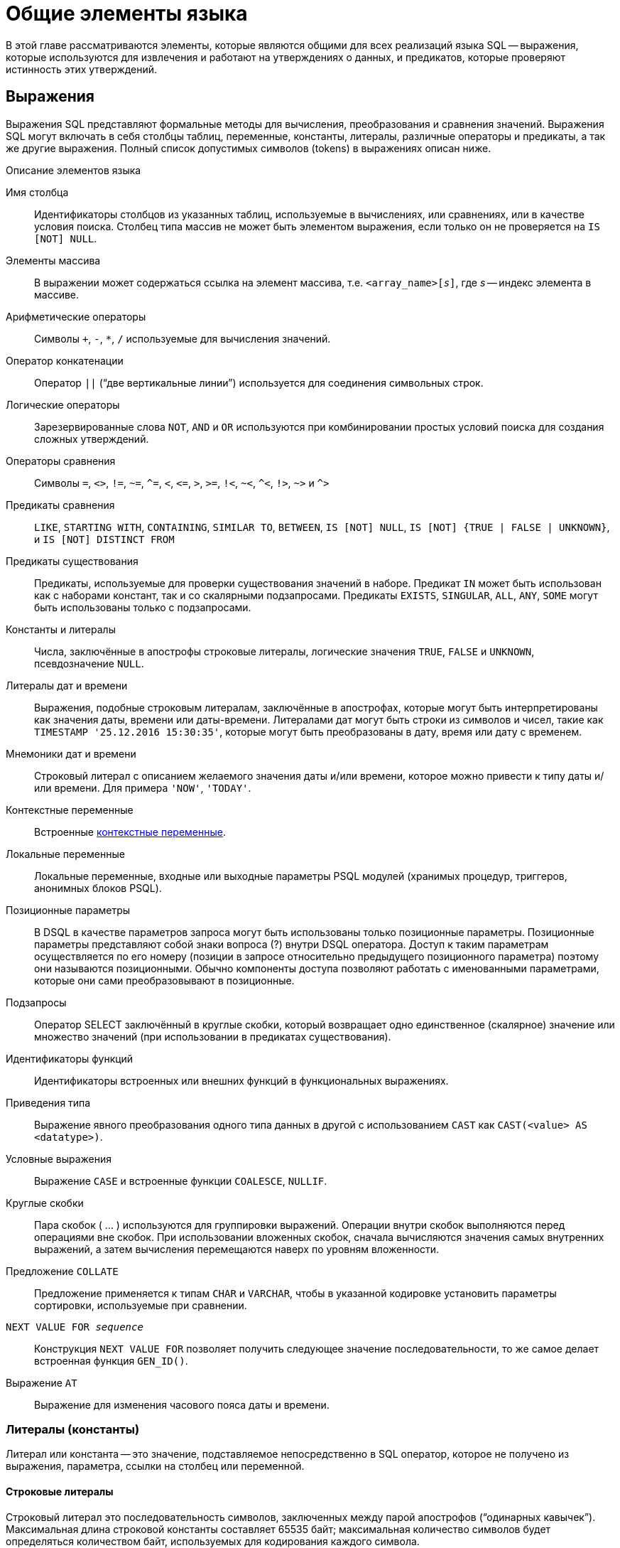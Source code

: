 [[fblangref-commons]]
= Общие элементы языка

В этой главе рассматриваются элементы, которые являются общими для всех реализаций языка SQL -- выражения, которые используются для извлечения и работают на утверждениях о данных, и предикатов, которые проверяют истинность этих утверждений.

[[fblangref-commons-expressions]]
== Выражения

(((Выражение)))
Выражения SQL представляют формальные методы для вычисления, преобразования и сравнения значений. Выражения SQL могут включать в себя столбцы таблиц, переменные, константы, литералы, различные операторы и предикаты, а так же другие выражения. Полный список допустимых символов (tokens) в выражениях описан ниже.

.Описание элементов языка
Имя столбца::
Идентификаторы столбцов из указанных таблиц, используемые в вычислениях, или сравнениях, или в качестве условия поиска. Столбец типа массив не может быть элементом выражения, если только он не проверяется на `IS [NOT] NULL`.

Элементы массива::
В выражении может содержаться ссылка на элемент массива, т.е. `<array_name>[__s__]`, где _s_ -- индекс элемента в массиве.

Арифметические операторы::
Символы `+`, `-`, `*`, `/` используемые для вычисления значений.

Оператор конкатенации::
Оператор `||` ("`две вертикальные линии`") используется для соединения символьных строк.

Логические операторы::
Зарезервированные слова `NOT`, `AND` и `OR` используются при комбинировании простых условий поиска для создания сложных утверждений.

Операторы сравнения::
Символы `=`, `<>`, `!=`, `~=`, `^=`, `<`, `++<=++`, `>`, `>=`, `!<`, `~<`, `^<`, `!>`, `~>` и `^>`

Предикаты сравнения::
`LIKE`, `STARTING WITH`, `CONTAINING`, `SIMILAR TO`, `BETWEEN`, `IS [NOT]
NULL`, `IS [NOT] {TRUE | FALSE | UNKNOWN}`, и `IS [NOT] DISTINCT FROM`

Предикаты существования::
Предикаты, используемые для проверки существования значений в наборе. Предикат `IN` может быть использован как с наборами констант, так и со скалярными подзапросами. Предикаты `EXISTS`, `SINGULAR`, `ALL`, `ANY`, `SOME` могут быть использованы только с подзапросами.

Константы и литералы::
Числа, заключённые в апострофы строковые литералы, логические значения `TRUE`, `FALSE` и `UNKNOWN`, псевдозначение `NULL`.

Литералы дат и времени::
Выражения, подобные строковым литералам, заключённые в апострофах, которые могут быть интерпретированы как значения даты, времени или даты-времени. Литералами дат могут быть строки из символов и чисел, такие как `TIMESTAMP '25.12.2016 15:30:35'`, которые могут быть преобразованы в дату, время или дату с временем.

Мнемоники дат и времени::
Строковый литерал с описанием желаемого значения даты и/или времени, которое можно привести к типу даты и/или времени. Для примера `'NOW'`, `'TODAY'`.

Контекстные переменные::
Встроенные <<fblangref-contextvars,контекстные переменные>>.

Локальные переменные::
Локальные переменные, входные или выходные параметры PSQL модулей (хранимых процедур, триггеров, анонимных блоков PSQL).

Позиционные параметры::
В DSQL в качестве параметров запроса могут быть использованы только позиционные параметры. Позиционные параметры представляют
собой знаки вопроса (?) внутри DSQL оператора. Доступ к таким параметрам осуществляется по его номеру (позиции в запросе
относительно предыдущего позиционного параметра) поэтому они называются позиционными. Обычно компоненты доступа позволяют
работать с именованными параметрами, которые они сами преобразовывают в позиционные.

Подзапросы::
Оператор SELECT заключённый в круглые скобки, который возвращает одно единственное (скалярное) значение или множество значений (при использовании в предикатах существования).

Идентификаторы функций::
Идентификаторы встроенных или внешних функций в функциональных выражениях.

Приведения типа::
Выражение явного преобразования одного типа данных в другой с использованием `CAST` как `CAST(<value> AS <datatype>)`.

Условные выражения::
Выражение `CASE` и встроенные функции `COALESCE`, `NULLIF`.

Круглые скобки::
Пара скобок ( ... ) используются для группировки выражений. Операции внутри скобок выполняются перед операциями вне скобок. При использовании вложенных скобок, сначала вычисляются значения самых внутренних выражений, а затем вычисления перемещаются наверх по уровням вложенности.

Предложение `COLLATE`::
Предложение применяется к типам `CHAR` и `VARCHAR`, чтобы в указанной кодировке установить параметры сортировки, используемые при сравнении.

`NEXT VALUE FOR __sequence__`::
Конструкция `NEXT VALUE FOR` позволяет получить следующее значение последовательности, то же самое делает встроенная функция `GEN_ID()`.

Выражение `AT`::
Выражение для изменения часового пояса даты и времени.


[[fblangref-commons-constants]]
=== Литералы (константы)

((Литерал)) или константа -- это значение, подставляемое непосредственно в SQL оператор, которое не получено из выражения, параметра, ссылки на столбец или переменной.

[[fblangref-commons-string-constant]]
==== Строковые литералы

Строковый литерал это последовательность символов, заключенных между парой апострофов ("`одинарных кавычек`"). Максимальная длина строковой константы составляет 65535 байт; максимальная количество символов будет определяться количеством байт, используемых для кодирования каждого символа.

.Синтаксис:
[listing,subs=+quotes]
----
<character string literal> ::=
  [ <introducer> <character set specification> ]
    <quote> [ <character representation>... ] <quote>
    [ { <separator> <quote> [ <character representation>... ] <quote> }... ]

<separator> ::=
  { <comment> | <white space> }

<introducer> ::= underscore (U+005F)

<quote> ::= apostrophe (U+0027)

<char> ::= character representation;
apostrophe is escaped by doubling
----


.Простой строковый литерал
[example]
====
[source,sql]
----
'Hello world'
----
====

Если литерал апострофа требуется в строковой константе, то он может быть "`экранирован`" другим предшествующим апострофом.

.Строковый литерал содержащий апостроф
[example]
====
----
'Mother O''Reilly's home-made hooch'
----
====

Другой способ записать данный строковый литерал использовать альтернативные кавычки:

[example]
====
----
q'{Mother O'Reilly's home-made hooch}'
----
====

При необходимости строковый литерал может быть "прерван" пробелом или комментарием. Это может быть использовано для разбиения длинного литерала на несколько строк или предоставления встроенных комментариев.

.Строковые литералы прерванные пробелом и комментарием
[example]
====
[source,sql]
----
-- whitespace between literal
select 'ab'
       'cd'
from RDB$DATABASE;
-- output: 'abcd'

-- comment and whitespace between literal
select 'ab' /* comment */ 'cd'
from RDB$DATABASE;
-- output: 'abcd'
----
====

[NOTE]
====

* Двойные кавычки _не должны_ (допускаются 1 диалектом) использоваться для квотирования строк. В SQL они предусмотрены для других целей.

* Необходимо быть осторожным с длиной строки, если значение должно быть записано в столбец типа `VARCHAR`. Максимальная длина строки для типа `VARCHAR` составляет 32765 байт (32767 для типа `CHAR`). Если значение должно быть записано в столбец типа `BLOB`, то максимальная длина строкового литерала составляет 65535 байт.

Предполагается, что набор символов строковой константы совпадает с набором символов столбца предназначенного для её сохранения. 
====

[[fblangref-commons-qstrings]]
===== Альтернативы для апострофов в строковых литералах

Вместо двойного (экранированного) апострофа вы можете использовать другой символ или пару символов.

Ключевое слово `q` или `Q` предшествующее строке в кавычках сообщает парсеру, что некоторые левые и правые пары одинаковых символов являются разделителями для встроенного строкового литерала.

.Синтаксис:
[listing,subs=+quotes]
----
<alternate string literal> ::=
  { q | Q } <quote> <alternate start char>
  [ { <char> }... ]
  <alternate end char> <quote>
----

.Правила использования
[NOTE]
====
Когда `<alternate start char>` является одним из символов '(', '{', '[' или '<', то `<alternate end char>` должен быть использован в паре с соответствующим "`партнёром`", а именно ')', '}', ']' или '>'. В других случаях `<alternate end char>` совпадает с `<alternate start char>`.

Внутри строки, т.е. `<char>` элементах, одиночные (не экранированные) кавычки могут быть использованы. Каждая кавычка будет частью результирующей строки.
====

.Использование альтернативных апострофов в строковых литералах
[example]
====
[source]
----

-- result: abc{def}ghi
SELECT Q'{abc{def}ghi}' FROM rdb$database;

-- result: That's a string
SELECT Q'!That's a string!' FROM rdb$database;
----
====


.Динамическая сборка запроса использующего строковые литералы.
[example]
====
[source,sql]
----

EXECUTE BLOCK
RETURNS (
  RDB$TRIGGER_NAME CHAR(64)
)
AS
  DECLARE VARIABLE S VARCHAR(8191);
BEGIN
  S = 'SELECT RDB$TRIGGER_NAME FROM RDB$TRIGGERS WHERE RDB$RELATION_NAME IN ';
  S = S || Q'! ('SALES_ORDER', 'SALES_ORDER_LINE')!';
  FOR
    EXECUTE STATEMENT :S
    INTO :RDB$TRIGGER_NAME
  DO
    SUSPEND;
END
----
====

[[fblangref-commons-introducer-syntax]]
===== Набор символов для строковых литералов

При необходимости строковому литералу может предшествовать имя набор символов, который начинается с префикса подчеркивания "`_`". Это известно как вводный синтаксис (Introducer syntax). Его цель заключается в информировании Firebird о том, как интерпретировать и хранить входящую строку.

.Вводный синтаксис для строковых литералов
[example]
====
[source,sql]
----

-- обратите внимание на префикс '_'
INSERT INTO People
VALUES (_ISO8859_1 'Hans-Jörg Schäfer');
----
====


[[fblangref-commons-hexstrings]]
===== Строковые литералы для двоичных строк

Начиная с Firebird 2.5 строковые константы могут быть записаны в шестнадцатеричной нотации, так называемые "`двоичные строки`". Каждая пара шестнадцатеричных цифр определяет один байт в строке. Строки введённые таким образом будут иметь кодировку `OCTETS` по умолчанию, но <<fblangref-commons-introducer-syntax,вводный синтаксис (introducer syntax)>> может быть использован для принудительной интерпретации строки в другом наборе символов.

.Синтаксис:
[listing,subs=+quotes]
----
<binary string literal> ::=
  {x | X} <quote> [<space>...] [ { <hexit> [<space>...] <hexit> [<space>...] }... ] <quote>
          [ { <separator> <quote> [ <space>... ] [ { <hexit> [ <space>... ]
            <hexit> [ <space>... ] }... ] <quote> }... ]

<hexit> ::= an even number of <hexdigit>
                                
<hexdigit> ::= 0..9 | A..F | a..f
----

.Примеры:
[example]
====
[source,sql]
----
SELECT x'4E657276656E' FROM rdb$database
-- returns 4E657276656E, a 6-byte 'binary' string

SELECT _ascii x'4E657276656E' FROM rdb$database
-- returns 'Nerven' (same string, now interpreted as ASCII text)

SELECT _iso8859_1 x'53E46765' FROM rdb$database
-- returns 'Säge' (4 chars, 4 bytes)

SELECT _utf8 x'53C3A46765' FROM rdb$database
-- returns 'Säge' (4 chars, 5 bytes)
----
====

[NOTE]
====
Как будут отображена двоичная строка зависит от интерфейса клиента. Например, утилита [app]``isql`` использует заглавные буквы A-F, в то время как `FlameRobin` буквы в нижнем регистре. Другие могут использовать другие правила конвертирования, например отображать пробелы между парами байт: `'4E 65 72 76 65 6E'`.

Шестнадцатеричная нотация позволяет вставить любой байт (включая `00`) в любой позиции в строке.
====

Литерал может содержать пробелы для разделения шестнадцатеричных символов. При необходимости строковый литерал может быть "прерван" пробелом или комментарием. Это может быть использовано для того, чтобы сделать шестнадцатеричную строку более читаемой путем группировки символов, или для разбиения длинного литерала на несколько строк, или для предоставления встроенных комментариев.

.Двоичный литерал прерванный пробелом
[example]
====
[source,sql]
----
-- Group per byte (whitespace inside literal)
select _win1252 x'42 49 4e 41 52 59'
from RDB$DATABASE;
-- output: BINARY

-- whitespace between literal
select _win1252 x'42494e'
                 '415259'
from RDB$DATABASE;
-- output: BINARY
----
====


[[fblangref-commons-number-constant]]
==== Числовые константы

Числовая константа -- это любое правильное число в одной из поддерживаемых нотаций: 

* В SQL, для чисел в стандартной десятичной записи, десятичная точка всегда представлена символом точки и тысячи не разделены. Включение запятых, пробелов, и т.д. вызовет ошибки.
* Экспоненциальная запись, например число 0.0000234 может быть записано как `2.34e-5`.
* Шестнадцатеричная запись (см. ниже) чисел поддерживается начиная с Firebird 2.5.

Далее показаны форматы числовых литералов и их типы. Где `<d>` -- десятичная цифра, `<h>` -- шестнадцатеричная цифра.


.Формат числовых констант
[cols="m,", frame="all", options="header", stripes="none"]
|===
| Формат
| Тип

|`<d>[<d> ...]`
|`INTEGER`, `BIGINT`, `INT128` или `DECFLOAT(34)` (зависит от того, подходит ли значение типу). `DECFLOAT(34)` используется для значений, которые не помещаются в `INT128`.

|`0{x{vbar}X} <h>[<h> ...]`
|`INTEGER` для 1-8 шестнадцатеричных цифр, `BIGINT` для 9-16 цифр, `INT128` для 17-32 цифр (доступно с Firebird 4.0.1).

|`<d>[<d> ...].[<d> ...]`
|`NUMERIC(18, __n__)`, `NUMERIC(38, __n__)` или `DECFLOAT(34)` где _n_ зависит от количества цифр после десятичной точки, а точность от общего количества цифр.


Для обеспечения обратной совместимости некоторые значения из 19 цифр отображаются на `NUMERIC(18, __n__)`.
`DECFLOAT(34)` используется, когда немасштабированное значение не помещается в `INT128`.

|`<d>[<d> ...][. [<d> ...]] E <d>[<d> ...]`
|`DOUBLE PRECISION` или `DECFLOAT(34)`, где `DECFLOAT` используется, только если количество цифр 20 или больше, или абсолютный показатель степени 309 или больше.
|===

[[fblangref-commons-hexnumbers]]
===== Шестнадцатеричная нотация чисел

Константы целочисленных типов можно указать в шестнадцатеричном формате. Начиная с Firebird 4.0.1 числа состоящие из 17-32 шестнадцатеричных цифр будут интерпретированы как `INT128`.

.Синтаксис:
[listing,subs=+quotes]
----
{x|X}<hexdigits>

<hexdigits> ::= 1-32 of <hexdigit>
                                
<hexdigit> ::= 0..9 | A..F | a..f
----

.Константы целочисленных типов в шестнадцатеричном формате
[cols="<1,<1", options="header",stripes="none"]
|===
^| Количество шестнадцатеричных цифр
^| Тип данных

|1-8
|INTEGER

|9-16
|BIGINT

|17-32
|INT128
|===

.Шестнадцатеричные константы
[example]
====
[source,sql]
----
SELECT 0x6FAA0D3 FROM rdb$database -- returns 117088467
SELECT 0x4F9 FROM rdb$database -- returns 1273
SELECT 0x6E44F9A8 FROM rdb$database -- returns 1850014120
SELECT 0x9E44F9A8 FROM rdb$database -- returns -1639646808 (an INTEGER)
SELECT 0x09E44F9A8 FROM rdb$database -- returns 2655320488 (a BIGINT)
SELECT 0x28ED678A4C987 FROM rdb$database -- returns 720001751632263
SELECT 0xFFFFFFFFFFFFFFFF FROM rdb$database -- returns -1
----
====

[[fblangref-commons-hexranges]]
===== Диапазон значений шестнадцатеричных чисел

* Шестнадцатеричные числа в диапазоне 0 .. 7FFF FFFF являются положительными `INTEGER` числа со значениями 0 .. 2147483647. Для того чтобы интерпретировать константу как `BIGINT` число, необходимо дописать необходимо количества нулей слева. Это изменит тип, но не значение.
* Числа в диапазоне 8000 0000 .. FFFF FFFF требуют особого внимания: 
+
--
** При записи восемью шестнадцатеричный числами, такие как `0x9E44F9A8`, интерпретируется как 32-битное целое. Поскольку крайний левый (знаковый) бит установлен, то такие числа будут находиться в отрицательном диапазоне -2147483648 .. -1.
** Числа предварённые одним или несколькими нулями, такие как `0x09E44F9A8`, будут интерпретированы как 64-разрядный BIGINT в диапазоне значений 0000 0000 8000 0000 .. 0000 0000 FFFF FFFF. В этом случае знаковый бит не установлен, поэтому они отображаются в положительном диапазоне 2147483648 .. 4294967295 десятичных чисел.
--
+
Таким образом, только в этом диапазоне числа, предварённые совершенно незначимым нулём, имеют кардинально разные значения.
Это необходимо знать.
* Шестнадцатеричные числа в диапазоне 1 0000 0000 .. 7FFF FFFF FFFF FFFF являются положительными `BIGINT` числами.
* Шестнадцатеричные числа в диапазоне 8000 0000 0000 0000 .. FFFF FFFF FFFF FFFF являются отрицательными `BIGINT` числами.
* Числа с типом `SMALLINT` не могут быть записаны в шестнадцатеричном виде, строго говоря, так как даже `0x1` оценивается как `INTEGER`. Тем не менее, если вы записываете положительное целое число в пределах 16-разрядного диапазона от 0x0000 (десятичный ноль) до `0x7FFF` (десятичное 32767), то оно будет преобразовано в `SMALLINT` прозрачно.
+
Вы можете записать отрицательное `SMALLINT` число в шестнадцатеричном виде используя 4-байтное шестнадцатеричное число в диапазоне от `0xFFFF8000` (десятичное -32768) до `0xFFFFFFFF` (десятичное -1).


[[fblangref-commons-boolean-literal]]
==== Логические литералы

Логический литерал может быть одним из следующих значений: `TRUE`, `FALSE` или `UNKNOWN`.

[[fblangref-commons-sqloperators]]
=== Операторы SQL

SQL операторы включают в себя операторы для сравнения, вычисления, оценки и конкатенации значений.

[[fblangref-commons-operpreced]]
==== Приоритет операторов

Приоритет определяет порядок, в котором операторы и получаемые с помощью них значения вычисляются в выражении. 

Все операторы разбиты на 4 типа. Каждый тип оператора имеет свой приоритет. Чем выше приоритет типа оператора, тем раньше он будет вычислен. Внутри одного типа операторы имеют собственный приоритет, который также определяет порядок их вычисления в выражении. Операторы с одинаковым приоритетом вычисляются слева направо. Для изменения порядка вычислений операции могут быть сгруппированы с помощью круглых скобок.

[[fblangref-dtyp-tbl-operpreced]]
.Приоритеты типов операторов
[cols="<1,<1,<3", options="header",stripes="none"]
|===
^| Тип оператора
^| Приоритет
^| Пояснение

|Конкатенация
|1
|Строки объединяются до выполнения любых других операций. 

|Арифметический
|2
|Арифметические операции выполняются после конкатенации
строк, но перед выполнением операторов сравнения и
логических операций.

|Сравнение
|3
|Операции сравнения вычисляются после конкатенации строк и
выполнения арифметических операций, но до логических
операций.

|Логический
|4
|Логические операторы выполняются после всех других типов
операторов.
|===

[[fblangref-commons-concat]]
==== Оператор конкатенации

Оператор конкатенации `||` соединяет две символьные строки и создаёт одну строку. Символьные стоки могут быть константами или значениями, полученными из столбцов или других выражений. 

.Оператор конкатенации
[example]
====
[source,sql]
----
SELECT LAST_NAME || ', ' || FIRST_NAME AS FULL_NAME
FROM EMPLOYEE
----
====

[[fblangref-commons-arith]]
==== Арифметические операторы

[[fblangref-dtyp-tbl-arithpreced]]
.Приоритет арифметических операторов
[cols="<1,<2,<1", options="header",stripes="none"]
|===
^| Оператор
^| Назначение
^| Приоритет

|`{plus}signed_number`
|Унарный плюс
|1

|`-signed_number`
|Унарный минус
|1

|`{asterisk}`
|Умножение
|2

|`/`
|Деление
|2

|`{plus}`
|Сложение
|3

|`-`
|Вычитание
|3
|===

.Арифметические операторы
[example]
====
[source,sql]
----
 
UPDATE T
SET A = 4 + 1/(B-C)*D
----
====

[[fblangref-commons-compar]]
==== Операторы сравнения

[[fblangref-dtyp-tbl-comparpreced]]
.Операторы сравнения
[cols="<1,<2,<1", options="header",stripes="none"]
|===
^| Оператор
^| Назначение
^| Приоритет

|`IS`
|Проверяет, что выражение в левой части является псевдо значением `NULL` или соответствует логическому значению в правой части.
|1

|`=`
|Равно, идентично
|2

|`<>`, `!=`, `~=`, `^=`
|Не равно
|2

|`>`
|Больше
|2

|`<`
|Меньше
|2

|`>=`
|Больше или равно
|2

|`++<=++`
|Меньше или равно
|2

|`!>`, `~>`, `^>`
|Не больше
|2

|`!<`, `~<`, `^<`
|Не меньше
|2
|===

В эту же группу входят предикаты сравнения <<fblangref-commons-isnotdistinct,IS DISTINCT FROM>>, <<fblangref-commons-predbetween,BETWEEN>>, <<fblangref-commons-in,IN>>, <<fblangref-commons-predlike,LIKE>>, <<fblangref-commons-predcontaining,CONTAINING>>, <<fblangref-commons-predstartwith,SIMILAR TO>> и другие.

.Использование оператора сравнения
[example]
====
[source,sql]
----
 
IF (SALARY > 1400) THEN   
...
----
====

.См. также:
<<fblangref-commons-othercomppreds,Другие предикаты сравнения>>.

[[fblangref-commons-logical]]
==== Логические операторы

[[fblangref-dtyp-tbl-logical]]
.Приоритет логических операторов
[cols="<1,<2,<1", options="header",stripes="none"]
|===
^| Оператор
^| Назначение
^| Приоритет

|`NOT`
|Отрицание условия поиска.
|1

|`AND`
|Объединяет два предиката и более, каждый из которых должен быть истинным, чтобы истинным был и весь предикат.
|2

|`OR`
|Объединяет два предиката и более, из которых должен быть истинным хотя бы один предикат, чтобы истинным был и весь предикат.
|3
|===

.Использование логических операторов
[example]
====
[source,sql]
----
 
IF (A > B OR (A > C AND A > D) AND NOT (C = D)) THEN
...
----
====

[[fblangref-commons-at]]
=== `AT`

.Доступно в
DSQL, PSQL.
(((AT)))

.Синтаксис
[listing,subs=+quotes]
----
<expr> AT {TIME ZONE <time zone string> | LOCAL}                       
                        
<time zone string> ::=
    '<time zone>'                            
                            
<time zone> ::=
    <time zone region> |
    [+/-] <hour displacement> [: <minute displacement>]
----

Преобразует время или временную метку в указанный часовой пояс. Если используется ключевое слово `LOCAL`, то преобразование происходит в часовой пояс сессии.


.Использование функции `AT`
[example]
====
[source,sql]
----
select time '12:00 GMT' at time zone '-03'
  from rdb$database;

select current_timestamp at time zone 'America/Sao_Paulo'
  from rdb$database;

select timestamp '2018-01-01 12:00 GMT' at local
  from rdb$database;
----
====

[[fblangref-commons-nxtvlufor]]
=== `NEXT VALUE FOR`

Доступно в
DSQL, PSQL.
(((NEXT VALUE FOR)))

.Синтаксис
[listing,subs=+quotes]
----
NEXT VALUE FOR _sequence-name_
----

Возвращает следующее значение в последовательности (`SEQUENCE`). `SEQUENCE` является SQL совместимым термином генератора в InterBase и Firebird. Оператор `NEXT VALUE FOR` полностью эквивалентен функции `GEN_ID (_sequence-name_, 1)` и является рекомендуемым синтаксисом.

[NOTE]
====
`NEXT VALUE FOR` не поддерживает значение приращения, отличное от того, что было указано при создании последовательности в предложении `INCREMENT [BY]`. Если требуется другое значение шага, то используйте старую функцию `GEN_ID`.
====

.Использование `NEXT VALUE FOR`
[example]
====
[source,sql]
----
NEW.CUST_ID = NEXT VALUE FOR CUSTSEQ;
----
====

.См. также:
<<fblangref-ddl-sequence,SEQUENCE (GENERATOR)>>, <<fblangref-scalarfuncs-gen-id,GEN_ID>>.

[[fblangref-commons-conditional]]
=== Условные выражения

Условное выражение -- это выражение, которое возвращает различные значения в зависимости от истинности некоторого условия или условий. В данном разделе описано лишь одно условное выражение `CASE`. Остальные условные выражения являются производными встроенными функциями и описаны в разделе <<fblangref-functions-conditional,Условные функции>>.

[[fblangref-commons-conditional-case]]
==== CASE

.Доступно в
DSQL, ESQL.

Оператор ((`CASE`)) возвращает только одно значение из нескольких возможных. Есть два синтаксических варианта: 

* Простой `CASE`, сравнимый с Pascal [term]`case` или C [term]`switch`;
* Поисковый `CASE`, который работает как серия операторов "```if ... else if ... else if```".


[[fblangref-commons-conditional-case-simple]]
===== Простой CASE

.Синтаксис
[listing,subs=+quotes]
----
CASE <test-expr>
  WHEN <expr> THEN <result>
  [WHEN <expr> THEN <result> ...]
  [ELSE <defaultresult>]
END
----

При использовании этого варианта _test-expr_ сравнивается с первым _expr_, затем вторым _expr_ и так далее, до тех пор, пока не будет найдено совпадение, и тогда возвращается соответствующий результат. Если совпадений не найдено, то возвращается _defaultresult_ из ветви `ELSE`. Если нет совпадений, и ветвь `ELSE` отсутствует, то возвращается значение `NULL`.

Совпадение эквивалентно оператору "```=```", то есть если _test-expr_ имеет значение `NULL`, то он не соответствует ни одному из _expr_, даже тем, которые имеют значение `NULL`.

Результаты необязательно должны быть литеральными значениями, они также могут быть именами полей, переменными, сложными выражениями или `NULL`.


.Использование простого `CASE`
[example]
====
[source,sql]
----
SELECT
  NAME,
  AGE,
  CASE UPPER(SEX)
    WHEN 'M' THEN 'Male'
    WHEN 'F' THEN 'Female'
    ELSE 'Unknown'
  END AS SEXNAME,
  RELIGION
FROM PEOPLE
----
====

Сокращённый вид простого оператора `CASE` используется в функции <<fblangref-scalarfuncs-decode,DECODE>>.

[[fblangref-commons-conditional-case-srched]]
===== Поисковый CASE

.Синтаксис
[listing,subs=+quotes]
----
CASE
  WHEN <bool_expr> THEN <result>
  [WHEN <bool_expr> THEN <result> …]
  [ELSE <defaultresult>]
END
----

Здесь <bool_expr> выражение, которое даёт тройной логический результат: `TRUE`, `FALSE` или `NULL`. Первое выражение, возвращающее `TRUE`, определяет результат. Если нет выражений, возвращающих `TRUE`, то в качестве результата берётся _defaultresult_ из ветви `ELSE`. Если нет выражений, возвращающих `TRUE`, и ветвь `ELSE` отсутствует, результатом будет `NULL`.

Как и в простом операторе `CASE`, результаты не обязаны быть литеральными значениями: они могут быть полями или именами переменных, сложными выражениями, или `NULL`.

.Использование поискового `CASE`
[example]
====
[source,sql]
----
CANVOTE = CASE
  WHEN AGE >= 18 THEN 'Yes'
  WHEN AGE < 18 THEN 'No'
  ELSE 'Unsure'
END;
----
====

[[fblangref-commons-null-in-expr]]
=== `NULL` в выражениях

`NULL` не является значением -- это состояние, указывающее, что значение элемента неизвестно или не существует. Это не ноль, не пустота, не "`пустая строка`", и оно не ведёт себя как какое-то из этих значений.

При использовании `NULL` в числовых, строковых выражениях или в выражениях, содержащих дату/время, в результате вы всегда получите `NULL`. При использовании `NULL` в логических (булевых) выражениях результат будет зависеть от типа операции и других вовлечённых значений. При сравнении значения с `NULL` результат будет неопределённым (`UNKNOWN`).

[IMPORTANT]
====
Неопределённый логический результат `UNKNOWN` тоже представлен псевдо-значением `NULL`.
====

[[fblangref-commons-returningnull]]
==== Выражения возвращающие `NULL`

Выражения в этом списке всегда возвратят `NULL`:

[source,sql]
----
1 + 2 + 3 + NULL
'Home ' || 'sweet ' || NULL
MyField = NULL
MyField <> NULL
NULL = NULL
not (NULL)
----

Если вам трудно понять, почему, вспомните, что `NULL` -- значит "`неизвестно`".

[[fblangref-commons-nullinlogical]]
==== `NULL` в логических выражениях

Мы уже рассмотрели, что `not (NULL)` даёт в результате `NULL`. Для операторов `AND` и `OR` взаимодействие несколько сложнее:

[listing,subs=+replacements]
----
NULL or false -> NULL
NULL or true -> true
NULL or NULL -> NULL
NULL and false -> false
NULL and true -> NULL
NULL and NULL -> NULL
----

.`NULL` в логических выражениях
[example]
====
[source,sql]
----
(1 = NULL) or (1 <> 1)    -- returns NULL
(1 = NULL) or FALSE       -- returns NULL
(1 = NULL) or (1 = 1)     -- returns TRUE
(1 = NULL) or TRUE        -- returns TRUE
(1 = NULL) or (1 = NULL)  -- returns NULL
(1 = NULL) or UNKNOWN     -- returns NULL
(1 = NULL) and (1 <> 1)   -- returns FALSE
(1 = NULL) and FALSE      -- returns FALSE
(1 = NULL) and (1 = 1)    -- returns NULL
(1 = NULL) and TRUE       -- returns NULL
(1 = NULL) and (1 = NULL) -- returns NULL
(1 = NULL) and UNKNOWN    -- returns NULL
----
====

[[fblangref-commons-subqueries]]
== Подзапросы

Подзапрос -- это специальный вид выражения, которое фактически является запросом, встроенным в другой запрос. Подзапросы пишутся как обычные `SELECT` запросы, но должны быть заключены в круглые скобки.

Выражения подзапроса используется следующими способами: 

* Для задания выходного столбца в списке выбора `SELECT`;
* Для получения значений или условий для предикатов поиска (предложения `WHERE`, `HAVING`);
* Для создания набора данных, из которого включающий запрос может выбирать, как будто это обычная таблица или представление. Такие подзапросы называются табличными выражениями. Табличные выражения бывают двух видов: подзапрос в круглых скобках в предложении `FROM` (производная таблица) и общее табличное выражение (Common Table Expression или CTE).



[[fblangref-commons-correlatedsq]]
=== Коррелированные подзапросы

Подзапрос может быть коррелированным (соотнесённым). Запрос называется коррелированным, когда подзапрос и основной запрос взаимозависимы. Это означает, что для обработки каждой записи подзапроса, должна быть получена также запись из основного запроса, т.е. подзапрос всецело зависит от основного запроса.

.Коррелированный подзапрос
[example]
====
[source,sql]
----
SELECT *
FROM Customers C
WHERE EXISTS
      (SELECT *
       FROM Orders O
       WHERE C.cnum = O.cnum
         AND O.adate = DATE '10.03.1990');
----
====

При использовании подзапросов для получения значений выходного столбца в списке выбора `SELECT`, подзапрос должен возвращать скалярный результат.

[[fblangref-commons-scalarsq]]
=== Подзапросы возвращающие скалярный результат

__Подзапросы__, используемые в предикатах поиска, кроме предикатов существования и количественных предикатов, должны возвращать скалярный результат, то есть не более чем один столбец из одной отобранной строки или одно агрегированное значение, в противном случае, произойдёт ошибка времени выполнения ("`Multiple rows in a singleton select...`").

[NOTE]
====
Несмотря на то, что Firebird сообщает о подлинной ошибке, сообщение может немного вводить в заблуждение. "`singleton SELECT`" -- это запрос, который не должен возвращать более одной строки. Однако "`singleton`" и "`scalar`" не являются синонимами: не все одноэлементные SELECTS должны быть скалярными; а выборка по одному столбцу может возвращать несколько строк для предикатов существования и количественных предикатов.
====

.Подзапрос в качестве выходного столбца в списке выбора
[example]
====
[source,sql]
----
SELECT
    e.first_name,
    e.last_name,
    (SELECT
         sh.new_salary
     FROM
         salary_history sh
     WHERE
         sh.emp_no = e.emp_no
     ORDER BY sh.change_date DESC ROWS 1) AS last_salary
FROM
    employee e
----
====

.Подзапрос в предложении `WHERE` для получения значения максимальной зарплаты сотрудника и фильтрации по нему
[example]
====
[source,sql]
----
SELECT
    e.first_name,
    e.last_name,
    e.salary
FROM
    employee e
WHERE
    e.salary = (SELECT
                    MAX(ie.salary)
                FROM
                    employee ie)
----
====

[[fblangref-commons-predicates]]
== Предикаты

((Предикат)) -- это простое выражение, утверждающее некоторый факт, назовем его `P`. Если `P` разрешается как `TRUE`, он успешен. Если он принимает значение `FALSE` или `NULL` (`UNKNOWN`), он терпит неудачу.

Однако здесь кроется ловушка: предположим, что предикат `P` возвращает `FALSE`. В этом случае `NOT (P)` вернет `TRUE`. С другой стороны, если `P` возвращает `NULL` (неизвестно), то `NOT (P)` также возвращает `NULL`.

В SQL предикаты проверяют в ограничении `CHECK`, предложении `WHERE`, выражении `CASE`, условии соединения во фразе `ON` для предложений `JOIN`, а также в предложении `HAVING`.

В PSQL операторы управления потоком выполнения проверяют предикаты в предложениях `IF`, `WHILE` и `WHEN`. Поскольку начиная с Firebird 3.0 введена поддержка логического типа, то предикат может встречаться в любом правильном выражении.

[[fblangref-commons-condition]]
=== Утверждения

Проверяемые условия не всегда являются простыми предикатами. Они могут быть группой предикатов, каждый из которых при вычислении делает вклад в вычислении общей истинности. Такие сложные условия называются утверждениями. Утверждения могут состоять из одного или нескольких предикатов, связанных логическими операторами `AND`, `OR` и `NOT`. Для группировки предикатов и управления порядком вычислений можно использовать скобки.

Каждый из предикатов может содержать вложенные предикаты. Результат вычисления истинности утверждения получается в результате вычисления всех предикатов по направлению от внутренних к внешним. Каждый "`уровень`" вычисляется в порядке приоритета до тех пор, пока не будет получено значение истинности окончательного утверждения.

[[fblangref-commons-comppreds]]
=== Предикаты сравнения

Предикат сравнения представляет собой два выражения, соединяемых оператором сравнения. Имеется шесть традиционных операторов сравнения: 

[listing]
----
=, >, <, >=, <=, <>
----

(Полный список операторов сравнения см. <<fblangref-commons-compar,Операторы сравнения>>).

Если в одной из частей (левой или правой) предиката сравнения встречается `NULL`, то значение предиката будет неопределённым (`UNKNOWN`). 

.Предикаты сравнения
[example]
====
Получить информацию о компьютерах, имеющих частоту процессора не менее 500 МГц и цену ниже $800

[source,sql]
----
SELECT * 
FROM Pc 
WHERE speed >= 500 AND price < 800;
----

Получить информацию обо всех принтерах, которые являются матричными и стоят меньше $300

[source,sql]
----
SELECT * 
FROM Printer 
WHERE type = 'matrix' AND price < 300;
----

Следующий запрос не вернёт ни одной записи, поскольку сравнение происходит с псевдо-значением `NULL`, даже если существуют принтеры с неуказанным типом.

[source,sql]
----
SELECT * 
FROM Printer 
WHERE type = NULL AND price < 300;
----
====

.Замечание о сравнении строк
[NOTE]
====
При сравнении на равенство полей типов `CHAR` и `VARCHAR` завершающий пробелы игнорируются во всех случаях.
====

[[fblangref-commons-othercomppreds]]
=== Другие предикаты сравнения

Другие предикаты сравнения состоят из ключевых слов.

[[fblangref-commons-predbetween]]
==== `BETWEEN`

.Доступно в
DSQL, PSQL, ESQL.
(((BETWEEN)))

.Синтаксис
[listing,subs=+quotes]
----
<value> [NOT] BETWEEN <value_1> AND <value_2>
----

Предикат `BETWEEN` проверяет, попадает (или не попадает при использовании NOT) ли значение во включающий диапазон значений.

Операнды для предиката `BETWEEN` -- это два аргумента совместимых типов. В отличие от некоторых других СУБД в Firebird предикат `BETWEEN` не является симметричным. Меньшее значение должно быть первым аргументом, иначе предикат `BETWEEN` всегда будет ложным. Поиск является включающим. Таким образом, предикат `BETWEEN` можно переписать следующим образом:

[listing,subs=+quotes]
----
<value> >= <value_1> AND <value> <= <value_2>
----

При использовании предиката `BETWEEN` в поисковых условиях DML запросов, оптимизатор Firebird может использовать индекс по искомому столбцу, если таковой доступен.

.Использование предиката `BETWEEN`
[example]
====
[source,sql]
----
  
SELECT *
FROM EMPLOYEE
WHERE HIRE_DATE BETWEEN date '01.01.1992' AND CURRENT_DATE
----
====

[[fblangref-commons-predlike]]
==== `LIKE`

.Доступно в
DSQL, PSQL, ESQL.
(((LIKE)))

.Синтаксис
[listing,subs=+quotes]
----
<match value> [NOT] LIKE <pattern>
  [ESCAPE <escape character>]

<match value> ::= _выражение символьного типа_
<pattern> ::= _шаблон поиска_
<escape character> ::= _символ экранирования_
----

Предикат `LIKE` сравнивает выражение символьного типа с шаблоном, определённым во втором выражении. Чувствительность к регистру или диакритическим знакам при сравнении определяется используемым параметром сортировки (`COLLATION`).

При использовании оператора `LIKE` во внимание принимаются все символы строки-шаблона. Это касается так же начальных и конечных пробелов. Если операция сравнения в запросе должна вернуть все строки, содержащие строки `LIKE 'абв '` (с символом пробела на конце), то строка, содержащая 'абв' (без пробела), не будет возвращена.

[[fblangref-commons-wildcards]]
===== Трафаретные символы

В шаблоне, разрешается использование двух трафаретных символов: 

* символ процента (`%`) заменяет последовательность любых символов (число символов в последовательности может быть от 0 и более) в проверяемом значении;
* символ подчёркивания (`++_++`), который можно применять вместо любого единичного символа в проверяемом значении.

Если проверяемое значение соответствует образцу с учётом трафаретных символов, то предикат истинен.

[[fblangref-commons-escapechar]]
===== Использование управляющего символа в предложении `ESCAPE`

(((LIKE, ESCAPE)))
Если искомая строка содержит трафаретный символ, то следует задать управляющий символ в предложении `ESCAPE`. Этот управляющий символ должен использоваться в образце перед трафаретным символом, сообщая о том, что последний следует трактовать как обычный символ.

===== Примеры использования предиката `LIKE`

.Поиск строк начинающихся с заданной подстроки с использованеим предиката `LIKE`
[example]
====

Поиск номеров отделов, названия которых начинаются со слова "`Software`"

[source,sql]
----
SELECT DEPT_NO
FROM DEPT
WHERE DEPT_NAME LIKE 'Software%';
----

В данном запросе может быть использован индекс, если он построен на поле DEPT_NAME.
====

.Оптимизация `LIKE`
[NOTE]
====
В общем случае предикат `LIKE` не использует индекс. Однако если предикат принимает вид `LIKE 'string%'`, то он будет преобразован в предикат `STARTING WITH`, который будет использовать индекс. Если вам необходимо выполнить поиск с начала строки, то вместо предиката `LIKE` рекомендуется использовать предикат <<fblangref-commons-predstartwith,STARTING WITH>>.
====

.Использование трафаретного символа "`_`" в предикате LIKE
[example]
====
Поиск сотрудников, имена которых состоят из 5 букв, начинающихся с букв "`Sm`" и заканчивающихся на "`th`". В данном случае предикат будет истинен для имен "`Smith`" и "`Smyth`". 


[source,sql]
----
SELECT
    first_name
FROM
    employee
WHERE first_name LIKE 'Sm_th'
----
====

.Поиск внутри строки с использованием предиката `LIKE`
[example]
====
Поиск всех заказчиков, в адресе которых содержится строка "`Ростов`".


[source,sql]
----
SELECT *
FROM CUSTOMER
WHERE ADDRESS LIKE '%Ростов%'
----
====

[TIP]
====
Если вам необходимо выполнить поиск внутри строки, то вместо предиката `LIKE` рекомендуется использовать предикат <<fblangref-commons-predcontaining,CONTAINING>>.
====

.Использование управляющего символа в предложении `ESCAPE`` ``с предикатом `LIKE`
[example]
====
Поиск таблиц, содержащих в имени знак подчёркивания. В данном случае в качестве управляющего символа задан символ "`#`".

[source,sql]
----
SELECT
  RDB$RELATION_NAME
FROM RDB$RELATIONS
WHERE RDB$RELATION_NAME LIKE '%#_%' ESCAPE '#'
----
====

.См. также:
<<fblangref-commons-predstartwith,STARTING WITH>>, <<fblangref-commons-predcontaining,CONTAINING>>, <<fblangref-commons-predsimilarto,SIMILAR TO>>.

[[fblangref-commons-predstartwith]]
==== `STARTING WITH`

.Доступно в
DSQL, PSQL, ESQL.
(((STARTING WITH)))

.Синтаксис
[listing,subs=+quotes]
----
<value> [NOT] STARTING WITH <start-value>
----

Предикат `STARTING WITH` ищет строку, которая начинается с символов в его аргументе _start-value_. Чувствительность к регистру и ударению в `STARTING WITH` зависит от сортировки (`COLLATION`) первого аргумента _value_.

При использовании предиката `STARTING WITH` в поисковых условиях DML запросов, оптимизатор Firebird может использовать индекс по искомому столбцу, если он определён.

.Использование предиката `STARTING WITH`
[example]
====
Поиск сотрудников, фамилия которых начинается с "`Jo`".

[source,sql]
----
SELECT LAST_NAME, FIRST_NAME
FROM EMPLOYEE
WHERE LAST_NAME STARTING WITH 'Jo'
----
====

.См. также:
<<fblangref-commons-predlike,LIKE>>.

[[fblangref-commons-predcontaining]]
==== `CONTAINING`

.Доступно в
DSQL, PSQL, ESQL.
(((CONTAINING)))

.Синтаксис
[listing,subs=+quotes]
----
<value> [NOT] CONTAINING <substring>
----

Оператор `CONTAINING` ищет строку или тип, подобный строке, отыскивая последовательность символов, которая соответствует его аргументу. Он может быть использован для алфавитно-цифрового (подобного строковому) поиска в числах и датах. Поиск `CONTAINING` не чувствителен к регистру. Тем не менее, если используется сортировка чувствительная к акцентам, то поиск будет чувствителен к акцентам.

При использовании оператора `CONTAINING` во внимание принимаются все символы строки. Это касается так же начальных и конечных пробелов. Если операция сравнения в запросе должна вернуть все строки, содержащие строки `CONTAINING 'абв '` (с символом пробела на конце), то строка, содержащая `'абв'` (без пробела), не будет возвращена.

При использовании предиката `CONTAINING` в поисковых условиях DML запросов, оптимизатор Firebird не может использовать индекс по искомому столбцу.

.Поиск подстроки с использованием предиката `CONTAINING`
[example]
====
Поиск проектов в именах, которых присутствует подстрока "`Map`":


[source,sql]
----
SELECT *
FROM PROJECT
WHERE PROJ_NAME CONTAINING 'map';
----

В данном случае будет возвращены две строки с именами "`AutoMap`" и "`MapBrowser port`". 
====

.Поиск внутри даты с использованием предиката `CONTAINING`
[example]
====
Поиск записей об изменении зарплат с датой содержащей число 84 (в данном случае изменения, которые произошли в 1984 году):

[source,sql]
----
SELECT *
FROM SALARY_HISTORY
WHERE CHANGE_DATE CONTAINING 84;
----
====

.См. также:
<<fblangref-commons-predlike,LIKE>>.

[[fblangref-commons-predsimilarto]]
==== `SIMILAR TO`

.Доступно в
DSQL, PSQL.
(((SIMILAR TO)))

.Синтаксис
[listing,subs=+quotes]
----
_string-expression_ [NOT] SIMILAR TO <pattern> [ESCAPE <escape-char>]

<pattern> ::= _регулярное выражение SQL_
<escape-char> ::= _символ экранирования_
----

Оператор `SIMILAR TO` проверяет соответствие строки с шаблоном регулярного выражения SQL. В отличие от некоторых других языков для успешного выполнения шаблон должен соответствовать всей строке -- соответствие подстроки недостаточно. Если один из операндов имеет значение `NULL`, то и результат будет `NULL`.
В противном случае результат является `TRUE` или `FALSE`.

[[fblangref-commons-syntaxregex]]
===== Синтаксис регулярных выражений SQL

Следующий синтаксис определяет формат регулярного выражения SQL. Это полное и корректное его определение. Он является весьма формальным и довольно длинным и, вероятно, озадачивает тех, кто не имеет опыта работы с регулярными выражениями. Не стесняйтесь пропустить его и начать читать следующий раздел, <<fblangref-commons-buildregex,Создание регулярных выражений>>, использующий подход от простого к сложному.

[listing,subs=+quotes]
----
<regular expression> ::= <regular term> ['|' <regular term> ...]

<regular term> ::= <regular factor> ...

<regular factor> ::= <regular primary> [<quantifier>]

<quantifier> ::= ? | * | + | '{' <m> [,[<n>]] '}'

<m>, <n> ::= _целые положительные числа, если присутвуют оба числа, то <m> <= <n>_

<regular primary> ::=
    <character> | <character class> | %
  | (<regular expression>)

<character> ::= <escaped character> | <non-escaped character>

<escaped character> ::=
  <escape-char> <special character> | <escape-char> <escape-char>

<special character> ::= __любой из символов **[]()|^-+*%\_?{}**__

<non-escaped character> ::=
  __любой символ за исключением <special character>__
  __и не эквивалентный <escape-char> (если задан)__

<character class> ::=
    '_' | '[' <member> ... ']' | '[^' <non-member> ... ']'
  | '[' <member> ... '^' <non-member> ... ']'

<member>, <non-member> ::= <character> | <range> | <predefined class>

<range> ::= <character>-<character>

<predefined class> ::= '[:' <predefined class name> ':]'

<predefined class name> ::=
  ALPHA | UPPER | LOWER | DIGIT | ALNUM | SPACE | WHITESPACE
----

[[fblangref-commons-buildregex]]
===== Создание регулярных выражений 

В этом разделе представлены элементы и правила построения регулярных выражений SQL.

[[fblangref-commons-regexchar]]
====== Символы

В регулярных выражениях большинство символов представляет сами себя, за исключением специальных символов (special character):

[listing]
----
[ ] ( ) | ^ - + * % _ ? { }
----

$$...$$ и управляющих символов (escaped character), если они заданы.

Регулярному выражению, не содержащему специальных или управляющих символов, соответствует только полностью идентичные строки (в зависимости от используемой сортировки). То есть это функционирует точно так же, как оператор "```=```":

[source,sql]
----
'Apple' SIMILAR TO 'Apple' -- TRUE
'Apples' SIMILAR TO 'Apple' -- FALSE
'Apple' SIMILAR TO 'Apples' -- FALSE
'APPLE' SIMILAR TO 'Apple' -- в зависимости от сортировки
----

[[fblangref-commons-regexwildcards]]
====== Шаблоны

Известным SQL шаблонам '```++_++```' и '```%```' соответствует любой единственный символ и строка любой длины, соответственно:

[source,sql]
----
'Birne' SIMILAR TO 'B_rne' -- TRUE
'Birne' SIMILAR TO 'B_ne' -- FALSE
'Birne' SIMILAR TO 'B%ne' -- TRUE
'Birne' SIMILAR TO 'Bir%ne%' -- TRUE
'Birne' SIMILAR TO 'Birr%ne' -- FALSE
----

Обратите внимание, что шаблон '```%```' также соответствует пустой строке.

[[fblangref-commons-regexcharclass]]
====== Классы символов

Набор символов, заключённый в квадратные скобки определяют класс символов. Символ в строке соответствует классу в шаблоне, если символ является элементом класса:

[source,sql]
----
'Citroen' SIMILAR TO 'Cit[arju]oen' -- TRUE
'Citroen' SIMILAR TO 'Ci[tr]oen' -- FALSE
'Citroen' SIMILAR TO 'Ci[tr][tr]oen' -- TRUE
----

Как видно из второй строки классу только соответствует единственный символ, а не их последовательность.

Два символа, соединённые дефисом, в определении класса определяют диапазон. Диапазон для активного сопоставления включает в себя эти два конечных символа и все символы, находящиеся между ними. Диапазоны могут быть помещены в любом месте в определении класса без специальных разделителей, чтобы сохранить в классе и другие символы.

[source,sql]
----
'Datte' SIMILAR TO 'Dat[q-u]e' -- TRUE
'Datte' SIMILAR TO 'Dat[abq-uy]e' -- TRUE
'Datte' SIMILAR TO 'Dat[bcg-km-pwz]e' -- FALSE
----

[float]
[[fblangref-commons-regexpredclass]]
====== Предопределённые классы символов

Следующие предопределенные классы символов также могут использоваться в определении класса:

`[:ALPHA:]`::
Латинские буквы a...z и A...Z.
Этот класс также включает символы с диакритическими знаками при нечувствительных к акцентам сортировках.

`[:DIGIT:]`::
Десятичные цифры 0...9.

`[:ALNUM:]`::
Объединение [:ALPHA:] и [:DIGIT:].

`[:UPPER:]`::
Прописные (в верхнем регистре) латинские буквы A...Z.
Также включает в себя символы в нижнем регистре при нечувствительных к регистру сортировках и символы с диакритическими знаками при нечувствительных к акцентам сортировках.

`[:LOWER:]`::
Строчные (в нижнем регистре) латинские буквы a...z.
Также включает в себя символы в верхнем регистре при нечувствительных к регистру сортировках и символы с диакритическими знаками при нечувствительных к акцентам сортировках.

`[:SPACE:]`::
Символ пробела (ASCII 32).

`[:WHITESPACE:]`::
Горизонтальная табуляция (ASCII 9), перевод строки (ASCII 10), вертикальная табуляция (ASCII 11), разрыв страницы (ASCII 12), возврат каретки (ASCII 13) и пробел (ASCII 32).

Включение в оператор `SIMILAR TO` предопределённого класса имеет тот же эффект, как и включение всех его элементов. Использование предопределённых классов допускается только в пределах определения класса. Если вам нужно сопоставление только с предопределённым классом и ничего больше, то поместите дополнительную пару скобок вокруг него.


[source,sql]
----
'Erdbeere' SIMILAR TO 'Erd[[:ALNUM:]]eere' -- TRUE
'Erdbeere' SIMILAR TO 'Erd[[:DIGIT:]]eere' -- FALSE
'Erdbeere' SIMILAR TO 'Erd[a[:SPACE:]b]eere' -- TRUE
'Erdbeere' SIMILAR TO '[[:ALPHA:]]' -- FALSE
'E' SIMILAR TO '[[:ALPHA:]]' -- TRUE
----

Если определение класса запускается со знаком вставки (^), то все, что следует за ним, исключается из класса. Все остальные символы проверяются.


[source,sql]
----
'Framboise' SIMILAR TO 'Fra[^ck-p]boise' -- FALSE
'Framboise' SIMILAR TO 'Fr[^a][^a]boise' -- FALSE
'Framboise' SIMILAR TO 'Fra[^[:DIGIT:]]boise' -- TRUE
----

Если знак вставки (^) находится не в начале последовательности, то класс включает в себя все символы до него и исключает символы после него.


[source,sql]
----
'Grapefruit' SIMILAR TO 'Grap[a-m^f-i]fruit' -- TRUE
'Grapefruit' SIMILAR TO 'Grap[abc^xyz]fruit' -- FALSE
'Grapefruit' SIMILAR TO 'Grap[abc^de]fruit' -- FALSE
'Grapefruit' SIMILAR TO 'Grap[abe^de]fruit' -- FALSE
'3' SIMILAR TO '[[:DIGIT:]^4-8]' -- TRUE
'6' SIMILAR TO '[[:DIGIT:]^4-8]' -- FALSE
----

Наконец, уже упомянутый подстановочный знак '```++_++```' является собственным классом символов, соответствуя любому единственному символу.

[[fblangref-commons-regexquantifiers]]
====== Кванторы

Вопросительный знак ('```?```') сразу после символа или класса указывает на то, что для соответствия предыдущий элемент должен встретиться 0 или 1 раз:

[source,sql]
----
'Hallon' SIMILAR TO 'Hal?on' -- FALSE
'Hallon' SIMILAR TO 'Hal?lon' -- TRUE
'Hallon' SIMILAR TO 'Halll?on' -- TRUE
'Hallon' SIMILAR TO 'Hallll?on' -- FALSE
'Hallon' SIMILAR TO 'Halx?lon' -- TRUE
'Hallon' SIMILAR TO 'H[a-c]?llon[x-z]?' -- TRUE
----

Звёздочка ('```{asterisk}```') сразу после символа или класса указывает на то, что для соответствия предыдущий элемент должен встретиться 0 или более раз:

[source,sql]
----
'Icaque' SIMILAR TO 'Ica*que' -- TRUE
'Icaque' SIMILAR TO 'Icar*que' -- TRUE
'Icaque' SIMILAR TO 'I[a-c]*que' -- TRUE
'Icaque' SIMILAR TO '_*' -- TRUE
'Icaque' SIMILAR TO '[[:ALPHA:]]*' -- TRUE
'Icaque' SIMILAR TO 'Ica[xyz]*e' -- FALSE
----

Знак плюс ('```{plus}```') сразу после символа или класса указывает на то, что для соответствия предыдущий элемент должен встретиться 1 или более раз:

[source,sql]
----
'Jujube' SIMILAR TO 'Ju_+' -- TRUE
'Jujube' SIMILAR TO 'Ju+jube' -- TRUE
'Jujube' SIMILAR TO 'Jujuber+' -- FALSE
'Jujube' SIMILAR TO 'J[jux]+be' -- TRUE
'Jujube' SIMILAR TO 'J[[:DIGIT:]]+ujube' -- FALSE
----

Если символ или класс сопровождаются числом, заключённым в фигурные скобки ('```{```'  и '```}```'), то для соответствия необходимо повторение элемента точно это число раз:

[source,sql]
----
'Kiwi' SIMILAR TO 'Ki{2}wi' -- FALSE
'Kiwi' SIMILAR TO 'K[ipw]{2}i' -- TRUE
'Kiwi' SIMILAR TO 'K[ipw]{2}' -- FALSE
'Kiwi' SIMILAR TO 'K[ipw]{3}' -- TRUE
----

Если число сопровождается запятой ('```,```'), то для соответствия необходимо повторение элемента как минимум это число раз:

[source,sql]
----
'Limone' SIMILAR TO 'Li{2,}mone' -- FALSE
'Limone' SIMILAR TO 'Li{1,}mone' -- TRUE
'Limone' SIMILAR TOto 'Li[nezom]{2,}' -- TRUE
----

Если фигурные скобки содержат два числа (_m_ и _n_), разделённые запятой, и второе число больше первого, то для соответствия элемент должен быть повторен, как минимум, _m_ раз и не больше _n_ раз:

[source,sql]
----
'Mandarijn' SIMILAR TO 'M[a-p]{2,5}rijn' -- TRUE
'Mandarijn' SIMILAR TO 'M[a-p]{2,3}rijn' -- FALSE
'Mandarijn' SIMILAR TO 'M[a-p]{2,3}arijn' -- TRUE
----

Кванторы '```?```', '```{asterisk}```' и '```{plus}```' являются сокращением для `{0,1}`, `{0,}` и `{1,}`, соответственно.

[[fblangref-commons-regexoring]]
====== Термин ИЛИ

В условиях регулярных выражений можно использовать оператор ИЛИ '```|```'. Соответствие произошло, если строка параметра соответствует, по крайней мере, одному из условий:

[source,sql]
----
'Nektarin' SIMILAR TO 'Nek|tarin' -- FALSE
'Nektarin' SIMILAR TO 'Nektarin|Persika' -- TRUE
'Nektarin' SIMILAR TO 'M_+|N_+|P_+' -- TRUE
----

[[fblangref-commons-regexsubexpr]]
====== Подвыражения

Одна или более частей регулярного выражения могут быть сгруппированы в подвыражения (также называемые подмасками). Для этого их нужно заключить в круглые скобки ('```(```' и '```)```'):

[source,sql]
----
'Orange' SIMILAR TO 'O(ra|ri|ro)nge' -- TRUE
'Orange' SIMILAR TO 'O(r[a-e])+nge' -- TRUE
'Orange' SIMILAR TO 'O(ra){2,4}nge' -- FALSE
'Orange' SIMILAR TO 'O(r(an|in)g|rong)?e' -- TRUE
----

[[fblangref-commons-regexescap]]
====== Экранирование специальных символов

Для исключения из процесса сопоставления специальных символов (которые часто встречаются в регулярных выражениях) их надо экранировать. Специальных символов экранирования по умолчанию нет -- их при необходимости определяет пользователь:

[source]
----
'Peer (Poire)' SIMILAR TO 'P[^ ]+ \(P[^ ]+\)' ESCAPE '\' -- TRUE
'Pera [Pear]' SIMILAR TO 'P[^ ]+ #[P[^ ]+#]' ESCAPE '#' -- TRUE
'Paron-Appledryck' SIMILAR TO 'P%$-A%' ESCAPE '$' -- TRUE
'Parondryck' SIMILAR TO 'P%--A%' ESCAPE '-' -- FALSE
----

[[fblangref-commons-isnotdistinct]]
==== `IS DISTINCT FROM`

.Доступно в
DSQL, PSQL.
(((IS DISTINCT FROM)))

.Синтаксис
[listing,subs=+quotes]
----
<operand1> IS [NOT] DISTINCT FROM <operand2>
----

Два операнда считают _DISTINCT_ (различными), если они имеют различные значения, или если одно из них -- `NULL`, а другое нет. Они считаются _NOT DISTINCT_ (равными), если имеют одинаковые значения или оба имеют значение `NULL`.

`IS [NOT] DISTINCT FROM` всегда возвращает `TRUE` или `FALSE` и никогда `UNKNOWN` (`NULL`) (неизвестное значение). Операторы '```=```' и '```<>```', наоборот, вернут `UNKNOWN` (`NULL`), если один или оба операнда имеют значение `NULL`.


.Результаты выполнения различных операторов сравнения
[cols="3,^.^2m,^.^2m,^.^2m,^.^2m"]
|===
.2+h|  Характеристики операнда
4+h|  Результаты различных операторов

^.^m| =
| IS NOT DISTINCT FROM
|  <> 
| IS DISTINCT FROM

| Одинаковые значения 
| TRUE 
| TRUE 
| FALSE 
| FALSE 

| Различные значения 
| FALSE 
| FALSE 
| TRUE 
| TRUE 

| Оба `NULL`
| UNKNOWN 
| TRUE 
| UNKNOWN 
| FALSE 

| Одно `NULL`
| UNKNOWN 
| FALSE 
| UNKNOWN 
| TRUE 
|===

.Использование предиката `IS [NOT] DISTINCT FROM`
[example]
====
[source,sql]
----
SELECT ID, NAME, TEACHER
FROM COURSES
WHERE START_DAY IS NOT DISTINCT FROM END_DAY

IF (NEW.JOB IS DISTINCT FROM OLD.JOB) THEN
  POST_EVENT 'JOB_CHANGED';
----
====

.См. также:
<<fblangref-commons-isnotboolean>>, <<fblangref-commons-isnotnull>>.

[[fblangref-commons-isnotboolean]]
==== Логический `IS [NOT]`

.Доступно в
DSQL, PSQL.
(((IS))) (((IS, IS TRUE))) (((IS, IS FALSE))) (((IS, IS UNKNOWN)))

.Синтаксис
[listing,subs=+quotes]
----
<value> IS [NOT] {TRUE | FALSE | UNKNOWN}
----

Оператор `IS` проверяет, что выражение в левой части соответствует логическому значению в правой части. Выражение в левой части должно быть логического типа, иначе будет выдана ошибка.

Для логического типа данных предикат `IS [NOT] UNKNOWN` эквивалентен `IS [NOT] NULL`.

.Замечание:
[NOTE]
====
В правой части предиката могут быть использованы только литералы `TRUE`, `FALSE`, `UNKNOWN`, но не выражения.
====

.Использование оператора IS с логическим типом данных
[example]
====
[source,sql]
----

-- Проверка FALSE значения 
SELECT * FROM TBOOL WHERE BVAL IS FALSE
----
----

ID           BVAL 
============ ======= 
2            <false>
----
[source,sql]
----
                        
-- Проверка UNKNOWN значения 
SELECT * FROM TBOOL WHERE BVAL IS UNKNOWN
----
----
                        
ID           BVAL 
============ ======= 
3            <null>
----
====

[[fblangref-commons-isnotnull]]
==== `IS [NOT] NULL`

.Доступно в
DSQL, PSQL.
(((IS))) (((IS, IS NULL)))

.Синтаксис
[listing,subs=+quotes]
----
<value> IS [NOT] NULL
----

Поскольку `NULL` не является значением, эти операторы не являются операторами сравнения. Оператор `IS [NOT] NULL` проверяет, что выражение слева имеет значение (__IS NOT NULL__) или не имеет значения (__IS NULL__) 

.Использование предиката `IS [NOT] NULL`
[example]
====
Поиск записей о продажах, для которых не установлена дата отгрузки:

[source,sql]
----
SELECT *
FROM SALES
WHERE SHIP_DATE IS NULL;
----
====

[[fblangref-commons-existential]]
=== Предикаты существования

В эту группу предикатов включены предикаты, которые используют подзапросы и передают значения для всех видов утверждений в условиях поиска. Предикаты существования называются так потому, что они различными способами проверяют существование или отсутствие результатов подзапросов.

[[fblangref-commons-exists]]
==== `EXISTS`

.Доступно в
DSQL, PSQL, ESQL.
(((EXISTS)))

.Синтаксис
[listing,subs=+quotes]
----
[NOT] EXISTS (<select_stmt>)
----

Предикат `EXISTS` использует подзапрос в качестве аргумента. Если результат подзапроса будет содержать хотя бы одну запись, то предикат оценивается как истинный (TRUE), в противном случае предикат оценивается как ложный (`FALSE`). 

Результат подзапроса может содержать несколько столбцов, поскольку значения не проверяются, а просто фиксируется факт наличия строк результата. Данный предикат может принимать только два значения: истина (`TRUE`) и ложь (`FALSE`).

Предикат `NOT EXISTS` возвращает `FALSE`, если результат подзапроса будет содержать хотя бы одну запись, в противном случае предикат вернёт `TRUE`.

.Предикат `EXISTS`
[example]
====
Найти тех сотрудников, у которых есть проекты.

[source,sql]
----
SELECT *
FROM employee
WHERE EXISTS (SELECT *
              FROM
                employee_project ep
              WHERE
                ep.emp_no = employee.emp_no)
----
====

.Предикат `NOT EXISTS`
[example]
====
Найти тех сотрудников, у которых нет проектов.

[source,sql]
----
SELECT *
FROM employee
WHERE NOT EXISTS (SELECT *
                  FROM
                    employee_project ep
                  WHERE
                    ep.emp_no = employee.emp_no)
----
====

[[fblangref-commons-in]]
==== `IN`

.Доступно в
DSQL, PSQL, ESQL.
(((IN)))

.Синтаксис
[listing,subs=+quotes]
----
<value> [NOT] IN (<select_stmt> | <value_list>)

<value_list> ::= <value_1> [, <value_2> ...]
----

Предикат `IN` проверяет, присутствует ли значение выражения слева в указанном справа наборе значений. Набор значений не может превышать 64000 элементов.
Предикат `IN` может быть переписан в следующей эквивалентной форме:

[listing,subs=+quotes]
----
(<value> = <value_1> [OR <value> = <value_2> ...])
----

При использовании предиката `IN` в поисковых условиях DML запросов, оптимизатор Firebird может использовать индекс по искомому столбцу, если он определён.

Во второй форме предикат `IN` проверяет, присутствует (или отсутствует, при использовании `NOT IN`) ли значение выражения слева в результате выполнения подзапроса справа. Результат подзапроса может содержать только один столбец, иначе будет выдана ошибка "`count of column list and variable list do not match`".

Запросы с использованием предиката `IN` с подзапросом, можно переписать на аналогичный запрос с использованием предиката `EXISTS`. Например, следующий запрос:

[source,sql]
----

SELECT
  model, speed, hd
FROM PC
WHERE
  model IN (SELECT model
            FROM product
            WHERE maker = 'A');
----

Можно переписать на аналогичный запрос с использованием предиката `EXISTS`:

[source,sql]
----

SELECT
  model, speed, hd
FROM PC
WHERE
  EXISTS (SELECT *
          FROM product
          WHERE maker = 'A'
            AND product.model = PC.model);
----

Однако, запрос с использованием `NOT IN` не всегда даст тот же результат, что запрос `NOT EXISTS`. Причина заключается в том, что предикат `EXISTS` всегда возвращает `TRUE` или `FALSE`, тогда как предикат `IN` может вернуть `NULL` в следующих случаях:

[loweralpha]
. Когда проверяемое значение равно `NULL` и список в `IN` не пуст.
. Когда проверяемое значение не имеет совпадений в списке `IN` и одно из значений является `NULL`.

В этих двух случаях предикат `IN` вернёт `NULL`, в то время как соответствующий предикат `EXISTS` вернёт `FALSE`. В поисковых условиях или операторе `IF` оба результата обозначают "`провал`" и обрабатываются одинаково.

Однако на тех же данных `NOT IN` вернёт `NULL`, в то время как `EXISTS` вернёт `TRUE`, что приведёт к противоположному результату.

Это можно продемонстрировать следующим примером.

Предположим у вас есть такой запрос:

[source,sql]
----
-- Ищем людей, которые не родились в тот же день, что
-- известные жители Нью-Йорка
SELECT P1.name AS NAME
FROM Personnel P1 
WHERE P1.birthday NOT IN (SELECT C1.birthday
                          FROM Celebrities C1 
                          WHERE С1.birthcity = 'New York');
----

Можно предположить, что аналогичный результат даст запрос с использованием предиката `NOT EXISTS`:

[source,sql]
----
-- Ищем людей, которые не родились в тот же день, что
-- известные жители Нью-Йорка
SELECT P1.name AS NAME
FROM Personnel P1
WHERE NOT EXISTS (SELECT *
                  FROM Celebrities C1
                  WHERE C1.birthcity = 'New York'
                    AND C1.birthday = P1.birthday);
----

Допустим, что в Нью-Йорке всего один известный житель, и его дата рождения неизвестна. При использовании предиката `EXISTS` подзапрос внутри него не выдаст результатов, так как при сравнении дат рождения с `NULL` результатом будет `UNKNOWN`. Это приведёт к тому, что результат предиката `NOT EXISTS` будет истинен для каждой строки основного запроса. В то время как результатом предиката `NOT IN` будет `UNKNOWN` и ни одна строка не будет выведена.

.Предикат `IN`
[example]
====
Найти сотрудников с именами "`Pete`", "`Ann`" и "`Roger`":

[source,sql]
----
SELECT *
FROM EMPLOYEE
WHERE FIRST_NAME IN ('Pete', 'Ann', 'Roger');
----
====

.Поисковый предикат `IN`
[example]
====
Найти все компьютеры, для которых существуют модели с производителем начинающимися на букву "`A`":

[source,sql]
----
SELECT
  model, speed, hd
FROM PC
WHERE
  model IN (SELECT model
            FROM product
            WHERE maker STARTING WITH 'A');
----
====

.См. также:
<<fblangref-commons-exists,EXISTS>>.

[[fblangref-commons-singular]]
==== `SINGULAR`

.Доступно в
DSQL, PSQL, ESQL.
(((SINGULAR)))

.Синтаксис
[listing,subs=+quotes]
----
[NOT] SINGULAR (<select_stmt>)
----

Предикат `SINGULAR` использует подзапрос в качестве аргумента и оценивает его как истинный, если подзапрос возвращает одну и только одну строку результата, в противном случае предикат оценивается как ложный. Результат подзапроса может содержать несколько столбцов, поскольку значения не проверяются. Данный предикат может принимать только два значения: истина (`TRUE`) и ложь (`FALSE`). 

.Предикат `SINGULAR`
[example]
====
Найти тех сотрудников, у которых есть только один проект.

[source,sql]
----
SELECT *
FROM employee
WHERE SINGULAR (SELECT *
                FROM
                  employee_project ep
                WHERE
                  ep.emp_no = employee.emp_no)
----
====

[[fblangref-commons-quantifiedsq]]
=== Количественные предикаты подзапросов

Квантором называется логический оператор, задающий количество объектов, для которых данное утверждение истинно. Это логическое количество, а не числовое; оно связывает утверждение с полным множеством возможных объектов. Такие предикаты основаны на формальных логических квантификаторах общности и существования, которые распознаются формальной логикой.

В выражениях подзапросов количественные предикаты позволяют сравнивать отдельные значения с результатами подзапросов; их общая форма:

[listing,subs=+quotes]
----
<value expression> <comparison operator> <quantifier> <subquery>
----

[[fblangref-commons-quant_all]]
==== `ALL`

.Доступно в
DSQL, PSQL.
(((ALL)))

.Синтаксис
[listing,subs=+quotes]
----
<value> <op> ALL (<select_stmt>)
----

При использовании квантора `ALL`, предикат является истинным, если каждое значение выбранное подзапросом удовлетворяет условию в предикате внешнего запроса.
Если подзапрос не возвращает ни одной строки, то предикат автоматически считается верным. 

.Квантор ALL
[example]
====
Вывести только тех заказчиков, чьи оценки выше, чем у каждого заказчика в Париже.

[source,sql]
----
  
SELECT * 
FROM Customers 
WHERE rating > ALL 
      (SELECT rating 
       FROM Customers 
       WHERE city = 'Paris')
----
====

[IMPORTANT]
====
Если подзапрос возвращает пустое множество, то предикат будет истинен для каждого левостороннего значения, независимо от оператора. Это может показаться странным и противоречивым, потому что в этом случае каждое левостороннее значение рассматривается как одновременно больше, меньше, равное и неравное любому значению из правого потока.

Тем не менее это нормально согласуется с формальной логикой: если множество пусто, то предикат верен 0 раз, т.е. для каждой строки в множестве.
====

[[fblangref-commons-quant-anysome]]
==== `ANY` и `SOME`

.Доступно в
DSQL, PSQL.
(((ANY))) (((SOME)))

.Синтаксис
[listing,subs=+quotes]
----
<value> <op> {ANY | SOME} (<select_stmt>)
----

Эти два квантора идентичны по поведению. Очевидно, оба представлены в стандарте SQL для взаимозаменяемого использования с целью улучшения читаемости операторов. При использовании квантора `ANY` или `SOME`, предикат является истинным, если любое из значений выбранное подзапросом удовлетворяет условию в предикате внешнего запроса. Если подзапрос не возвращает ни одной строки, то предикат автоматически считается ложным. 

.Квантор ANY
[example]
====
Вывести только тех заказчиков, чьи оценки выше, чем у какого-либо заказчика в Риме.

[source,sql]
----
SELECT * 
FROM Customers 
WHERE rating > ANY 
      (SELECT rating 
       FROM Customers 
       WHERE city = 'Rome')
----
====
